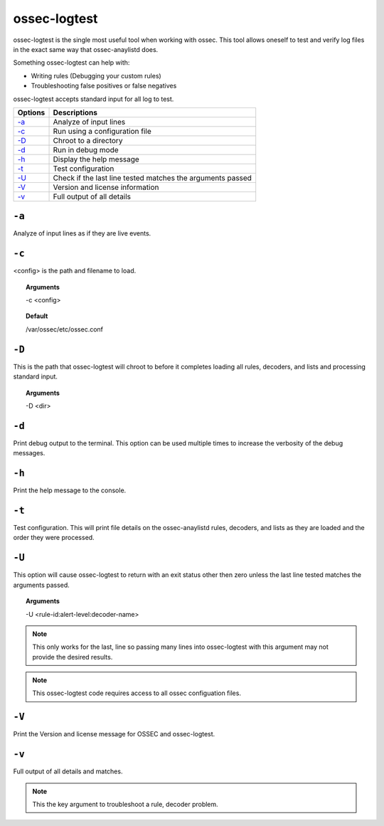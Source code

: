 
.. _ossec-logtest:

ossec-logtest
=============

ossec-logtest is the single most useful tool when working with ossec.  This tool allows oneself
to test and verify log files in the exact same way that ossec-anaylistd does.

Something ossec-logtest can help with:

- Writing rules (Debugging your custom rules)
- Troubleshooting false positives or false negatives

ossec-logtest accepts standard input for all log to test.

+-----------------------------+------------------------------------------------------------+
| Options                     | Descriptions                                               |
+=============================+============================================================+
| `-a`_                       | Analyze of input lines                                     |
+-----------------------------+------------------------------------------------------------+
| `-c`_                       | Run using a configuration file                             |
+-----------------------------+------------------------------------------------------------+
| `-D <#logtest-directory>`__ | Chroot to a directory                                      |
+-----------------------------+------------------------------------------------------------+
| `-d <#logtest-debug>`__     | Run in debug mode                                          |
+-----------------------------+------------------------------------------------------------+
| `-h`_                       | Display the help message                                   |
+-----------------------------+------------------------------------------------------------+
| `-t`_                       | Test configuration                                         |
+-----------------------------+------------------------------------------------------------+
| `-U`_                       | Check if the last line tested matches the arguments passed |
+-----------------------------+------------------------------------------------------------+
| `-V <#logtest-version>`__   | Version and license information                            |
+-----------------------------+------------------------------------------------------------+
| `-v <#logtest-output>`__    | Full output of all details                                 |
+-----------------------------+------------------------------------------------------------+

``-a``
------

Analyze of input lines as if they are live events.

``-c``
------

<config> is the path and filename to load.

.. topic:: Arguments

  -c <config>

.. topic:: Default

  /var/ossec/etc/ossec.conf

.. _logtest-directory:

``-D``
------

This is the path that ossec-logtest will chroot to before it completes loading all rules,
decoders, and lists and processing standard input.

.. topic:: Arguments

  -D <dir>


.. _logtest-debug:

``-d``
------

Print debug output to the terminal. This option can be used multiple times to increase the verbosity of the debug messages.

``-h``
------

Print the help message to the console.


``-t``
------

Test configuration.  This will print file details on the ossec-anaylistd rules,
decoders, and lists as they are loaded and the order they were processed.


``-U``
------

This option will cause ossec-logtest to return with an exit status other then zero unless
the last line tested matches the arguments passed.

.. topic:: Arguments

  -U <rule-id:alert-level:decoder-name>

.. note::

  This only works for the last, line so passing many lines into ossec-logtest with
  this argument may not provide the desired results.

.. note::

  This ossec-logtest code requires access to all ossec configuation files.




.. _logtest-version:

``-V``
------

Print the Version and license message for OSSEC and ossec-logtest.



.. _logtest-output:

``-v``
------

Full output of all details and matches.

.. note::

    This the key argument to troubleshoot a rule, decoder problem.
